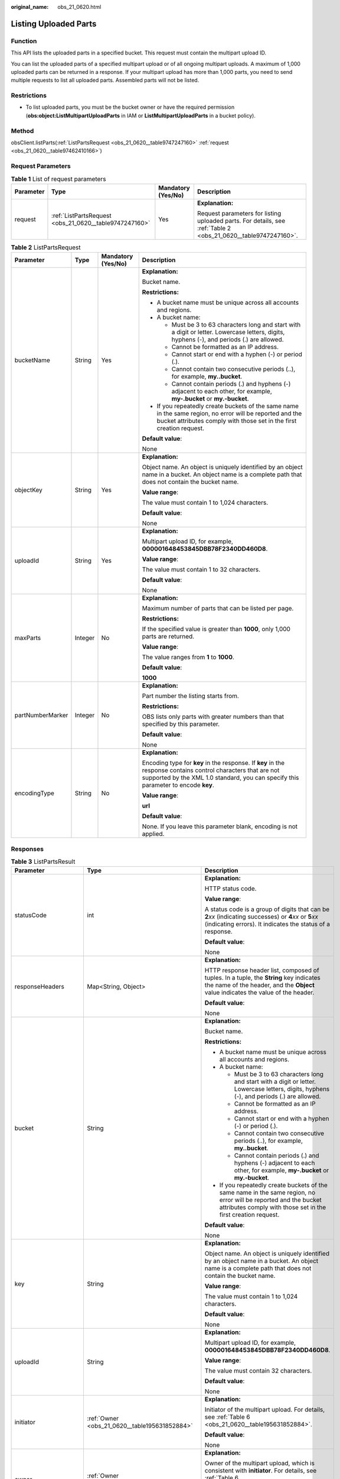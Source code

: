 :original_name: obs_21_0620.html

.. _obs_21_0620:

Listing Uploaded Parts
======================

Function
--------

This API lists the uploaded parts in a specified bucket. This request must contain the multipart upload ID.

You can list the uploaded parts of a specified multipart upload or of all ongoing multipart uploads. A maximum of 1,000 uploaded parts can be returned in a response. If your multipart upload has more than 1,000 parts, you need to send multiple requests to list all uploaded parts. Assembled parts will not be listed.

Restrictions
------------

-  To list uploaded parts, you must be the bucket owner or have the required permission (**obs:object:ListMultipartUploadParts** in IAM or **ListMultipartUploadParts** in a bucket policy).

Method
------

obsClient.listParts(:ref:`ListPartsRequest <obs_21_0620__table9747247160>` :ref:`request <obs_21_0620__table97462410166>`)

Request Parameters
------------------

.. _obs_21_0620__table97462410166:

.. table:: **Table 1** List of request parameters

   +-----------------+--------------------------------------------------------+--------------------+----------------------------------------------------------------------------------------------------------------+
   | Parameter       | Type                                                   | Mandatory (Yes/No) | Description                                                                                                    |
   +=================+========================================================+====================+================================================================================================================+
   | request         | :ref:`ListPartsRequest <obs_21_0620__table9747247160>` | Yes                | **Explanation:**                                                                                               |
   |                 |                                                        |                    |                                                                                                                |
   |                 |                                                        |                    | Request parameters for listing uploaded parts. For details, see :ref:`Table 2 <obs_21_0620__table9747247160>`. |
   +-----------------+--------------------------------------------------------+--------------------+----------------------------------------------------------------------------------------------------------------+

.. _obs_21_0620__table9747247160:

.. table:: **Table 2** ListPartsRequest

   +------------------+-----------------+--------------------+-----------------------------------------------------------------------------------------------------------------------------------------------------------------------------------------------------+
   | Parameter        | Type            | Mandatory (Yes/No) | Description                                                                                                                                                                                         |
   +==================+=================+====================+=====================================================================================================================================================================================================+
   | bucketName       | String          | Yes                | **Explanation:**                                                                                                                                                                                    |
   |                  |                 |                    |                                                                                                                                                                                                     |
   |                  |                 |                    | Bucket name.                                                                                                                                                                                        |
   |                  |                 |                    |                                                                                                                                                                                                     |
   |                  |                 |                    | **Restrictions:**                                                                                                                                                                                   |
   |                  |                 |                    |                                                                                                                                                                                                     |
   |                  |                 |                    | -  A bucket name must be unique across all accounts and regions.                                                                                                                                    |
   |                  |                 |                    | -  A bucket name:                                                                                                                                                                                   |
   |                  |                 |                    |                                                                                                                                                                                                     |
   |                  |                 |                    |    -  Must be 3 to 63 characters long and start with a digit or letter. Lowercase letters, digits, hyphens (-), and periods (.) are allowed.                                                        |
   |                  |                 |                    |    -  Cannot be formatted as an IP address.                                                                                                                                                         |
   |                  |                 |                    |    -  Cannot start or end with a hyphen (-) or period (.).                                                                                                                                          |
   |                  |                 |                    |    -  Cannot contain two consecutive periods (..), for example, **my..bucket**.                                                                                                                     |
   |                  |                 |                    |    -  Cannot contain periods (.) and hyphens (-) adjacent to each other, for example, **my-.bucket** or **my.-bucket**.                                                                             |
   |                  |                 |                    |                                                                                                                                                                                                     |
   |                  |                 |                    | -  If you repeatedly create buckets of the same name in the same region, no error will be reported and the bucket attributes comply with those set in the first creation request.                   |
   |                  |                 |                    |                                                                                                                                                                                                     |
   |                  |                 |                    | **Default value**:                                                                                                                                                                                  |
   |                  |                 |                    |                                                                                                                                                                                                     |
   |                  |                 |                    | None                                                                                                                                                                                                |
   +------------------+-----------------+--------------------+-----------------------------------------------------------------------------------------------------------------------------------------------------------------------------------------------------+
   | objectKey        | String          | Yes                | **Explanation:**                                                                                                                                                                                    |
   |                  |                 |                    |                                                                                                                                                                                                     |
   |                  |                 |                    | Object name. An object is uniquely identified by an object name in a bucket. An object name is a complete path that does not contain the bucket name.                                               |
   |                  |                 |                    |                                                                                                                                                                                                     |
   |                  |                 |                    | **Value range**:                                                                                                                                                                                    |
   |                  |                 |                    |                                                                                                                                                                                                     |
   |                  |                 |                    | The value must contain 1 to 1,024 characters.                                                                                                                                                       |
   |                  |                 |                    |                                                                                                                                                                                                     |
   |                  |                 |                    | **Default value**:                                                                                                                                                                                  |
   |                  |                 |                    |                                                                                                                                                                                                     |
   |                  |                 |                    | None                                                                                                                                                                                                |
   +------------------+-----------------+--------------------+-----------------------------------------------------------------------------------------------------------------------------------------------------------------------------------------------------+
   | uploadId         | String          | Yes                | **Explanation:**                                                                                                                                                                                    |
   |                  |                 |                    |                                                                                                                                                                                                     |
   |                  |                 |                    | Multipart upload ID, for example, **000001648453845DBB78F2340DD460D8**.                                                                                                                             |
   |                  |                 |                    |                                                                                                                                                                                                     |
   |                  |                 |                    | **Value range**:                                                                                                                                                                                    |
   |                  |                 |                    |                                                                                                                                                                                                     |
   |                  |                 |                    | The value must contain 1 to 32 characters.                                                                                                                                                          |
   |                  |                 |                    |                                                                                                                                                                                                     |
   |                  |                 |                    | **Default value**:                                                                                                                                                                                  |
   |                  |                 |                    |                                                                                                                                                                                                     |
   |                  |                 |                    | None                                                                                                                                                                                                |
   +------------------+-----------------+--------------------+-----------------------------------------------------------------------------------------------------------------------------------------------------------------------------------------------------+
   | maxParts         | Integer         | No                 | **Explanation:**                                                                                                                                                                                    |
   |                  |                 |                    |                                                                                                                                                                                                     |
   |                  |                 |                    | Maximum number of parts that can be listed per page.                                                                                                                                                |
   |                  |                 |                    |                                                                                                                                                                                                     |
   |                  |                 |                    | **Restrictions:**                                                                                                                                                                                   |
   |                  |                 |                    |                                                                                                                                                                                                     |
   |                  |                 |                    | If the specified value is greater than **1000**, only 1,000 parts are returned.                                                                                                                     |
   |                  |                 |                    |                                                                                                                                                                                                     |
   |                  |                 |                    | **Value range**:                                                                                                                                                                                    |
   |                  |                 |                    |                                                                                                                                                                                                     |
   |                  |                 |                    | The value ranges from **1** to **1000**.                                                                                                                                                            |
   |                  |                 |                    |                                                                                                                                                                                                     |
   |                  |                 |                    | **Default value**:                                                                                                                                                                                  |
   |                  |                 |                    |                                                                                                                                                                                                     |
   |                  |                 |                    | **1000**                                                                                                                                                                                            |
   +------------------+-----------------+--------------------+-----------------------------------------------------------------------------------------------------------------------------------------------------------------------------------------------------+
   | partNumberMarker | Integer         | No                 | **Explanation:**                                                                                                                                                                                    |
   |                  |                 |                    |                                                                                                                                                                                                     |
   |                  |                 |                    | Part number the listing starts from.                                                                                                                                                                |
   |                  |                 |                    |                                                                                                                                                                                                     |
   |                  |                 |                    | **Restrictions:**                                                                                                                                                                                   |
   |                  |                 |                    |                                                                                                                                                                                                     |
   |                  |                 |                    | OBS lists only parts with greater numbers than that specified by this parameter.                                                                                                                    |
   |                  |                 |                    |                                                                                                                                                                                                     |
   |                  |                 |                    | **Default value**:                                                                                                                                                                                  |
   |                  |                 |                    |                                                                                                                                                                                                     |
   |                  |                 |                    | None                                                                                                                                                                                                |
   +------------------+-----------------+--------------------+-----------------------------------------------------------------------------------------------------------------------------------------------------------------------------------------------------+
   | encodingType     | String          | No                 | **Explanation:**                                                                                                                                                                                    |
   |                  |                 |                    |                                                                                                                                                                                                     |
   |                  |                 |                    | Encoding type for **key** in the response. If **key** in the response contains control characters that are not supported by the XML 1.0 standard, you can specify this parameter to encode **key**. |
   |                  |                 |                    |                                                                                                                                                                                                     |
   |                  |                 |                    | **Value range**:                                                                                                                                                                                    |
   |                  |                 |                    |                                                                                                                                                                                                     |
   |                  |                 |                    | **url**                                                                                                                                                                                             |
   |                  |                 |                    |                                                                                                                                                                                                     |
   |                  |                 |                    | **Default value**:                                                                                                                                                                                  |
   |                  |                 |                    |                                                                                                                                                                                                     |
   |                  |                 |                    | None. If you leave this parameter blank, encoding is not applied.                                                                                                                                   |
   +------------------+-----------------+--------------------+-----------------------------------------------------------------------------------------------------------------------------------------------------------------------------------------------------+

Responses
---------

.. table:: **Table 3** ListPartsResult

   +-----------------------+----------------------------------------------------------+----------------------------------------------------------------------------------------------------------------------------------------------------------------------------------------------------------------------------------------------+
   | Parameter             | Type                                                     | Description                                                                                                                                                                                                                                  |
   +=======================+==========================================================+==============================================================================================================================================================================================================================================+
   | statusCode            | int                                                      | **Explanation:**                                                                                                                                                                                                                             |
   |                       |                                                          |                                                                                                                                                                                                                                              |
   |                       |                                                          | HTTP status code.                                                                                                                                                                                                                            |
   |                       |                                                          |                                                                                                                                                                                                                                              |
   |                       |                                                          | **Value range**:                                                                                                                                                                                                                             |
   |                       |                                                          |                                                                                                                                                                                                                                              |
   |                       |                                                          | A status code is a group of digits that can be **2**\ *xx* (indicating successes) or **4**\ *xx* or **5**\ *xx* (indicating errors). It indicates the status of a response.                                                                  |
   |                       |                                                          |                                                                                                                                                                                                                                              |
   |                       |                                                          | **Default value**:                                                                                                                                                                                                                           |
   |                       |                                                          |                                                                                                                                                                                                                                              |
   |                       |                                                          | None                                                                                                                                                                                                                                         |
   +-----------------------+----------------------------------------------------------+----------------------------------------------------------------------------------------------------------------------------------------------------------------------------------------------------------------------------------------------+
   | responseHeaders       | Map<String, Object>                                      | **Explanation:**                                                                                                                                                                                                                             |
   |                       |                                                          |                                                                                                                                                                                                                                              |
   |                       |                                                          | HTTP response header list, composed of tuples. In a tuple, the **String** key indicates the name of the header, and the **Object** value indicates the value of the header.                                                                  |
   |                       |                                                          |                                                                                                                                                                                                                                              |
   |                       |                                                          | **Default value**:                                                                                                                                                                                                                           |
   |                       |                                                          |                                                                                                                                                                                                                                              |
   |                       |                                                          | None                                                                                                                                                                                                                                         |
   +-----------------------+----------------------------------------------------------+----------------------------------------------------------------------------------------------------------------------------------------------------------------------------------------------------------------------------------------------+
   | bucket                | String                                                   | **Explanation:**                                                                                                                                                                                                                             |
   |                       |                                                          |                                                                                                                                                                                                                                              |
   |                       |                                                          | Bucket name.                                                                                                                                                                                                                                 |
   |                       |                                                          |                                                                                                                                                                                                                                              |
   |                       |                                                          | **Restrictions:**                                                                                                                                                                                                                            |
   |                       |                                                          |                                                                                                                                                                                                                                              |
   |                       |                                                          | -  A bucket name must be unique across all accounts and regions.                                                                                                                                                                             |
   |                       |                                                          | -  A bucket name:                                                                                                                                                                                                                            |
   |                       |                                                          |                                                                                                                                                                                                                                              |
   |                       |                                                          |    -  Must be 3 to 63 characters long and start with a digit or letter. Lowercase letters, digits, hyphens (-), and periods (.) are allowed.                                                                                                 |
   |                       |                                                          |    -  Cannot be formatted as an IP address.                                                                                                                                                                                                  |
   |                       |                                                          |    -  Cannot start or end with a hyphen (-) or period (.).                                                                                                                                                                                   |
   |                       |                                                          |    -  Cannot contain two consecutive periods (..), for example, **my..bucket**.                                                                                                                                                              |
   |                       |                                                          |    -  Cannot contain periods (.) and hyphens (-) adjacent to each other, for example, **my-.bucket** or **my.-bucket**.                                                                                                                      |
   |                       |                                                          |                                                                                                                                                                                                                                              |
   |                       |                                                          | -  If you repeatedly create buckets of the same name in the same region, no error will be reported and the bucket attributes comply with those set in the first creation request.                                                            |
   |                       |                                                          |                                                                                                                                                                                                                                              |
   |                       |                                                          | **Default value**:                                                                                                                                                                                                                           |
   |                       |                                                          |                                                                                                                                                                                                                                              |
   |                       |                                                          | None                                                                                                                                                                                                                                         |
   +-----------------------+----------------------------------------------------------+----------------------------------------------------------------------------------------------------------------------------------------------------------------------------------------------------------------------------------------------+
   | key                   | String                                                   | **Explanation:**                                                                                                                                                                                                                             |
   |                       |                                                          |                                                                                                                                                                                                                                              |
   |                       |                                                          | Object name. An object is uniquely identified by an object name in a bucket. An object name is a complete path that does not contain the bucket name.                                                                                        |
   |                       |                                                          |                                                                                                                                                                                                                                              |
   |                       |                                                          | **Value range**:                                                                                                                                                                                                                             |
   |                       |                                                          |                                                                                                                                                                                                                                              |
   |                       |                                                          | The value must contain 1 to 1,024 characters.                                                                                                                                                                                                |
   |                       |                                                          |                                                                                                                                                                                                                                              |
   |                       |                                                          | **Default value**:                                                                                                                                                                                                                           |
   |                       |                                                          |                                                                                                                                                                                                                                              |
   |                       |                                                          | None                                                                                                                                                                                                                                         |
   +-----------------------+----------------------------------------------------------+----------------------------------------------------------------------------------------------------------------------------------------------------------------------------------------------------------------------------------------------+
   | uploadId              | String                                                   | **Explanation:**                                                                                                                                                                                                                             |
   |                       |                                                          |                                                                                                                                                                                                                                              |
   |                       |                                                          | Multipart upload ID, for example, **000001648453845DBB78F2340DD460D8**.                                                                                                                                                                      |
   |                       |                                                          |                                                                                                                                                                                                                                              |
   |                       |                                                          | **Value range**:                                                                                                                                                                                                                             |
   |                       |                                                          |                                                                                                                                                                                                                                              |
   |                       |                                                          | The value must contain 32 characters.                                                                                                                                                                                                        |
   |                       |                                                          |                                                                                                                                                                                                                                              |
   |                       |                                                          | **Default value**:                                                                                                                                                                                                                           |
   |                       |                                                          |                                                                                                                                                                                                                                              |
   |                       |                                                          | None                                                                                                                                                                                                                                         |
   +-----------------------+----------------------------------------------------------+----------------------------------------------------------------------------------------------------------------------------------------------------------------------------------------------------------------------------------------------+
   | initiator             | :ref:`Owner <obs_21_0620__table195631852884>`            | **Explanation:**                                                                                                                                                                                                                             |
   |                       |                                                          |                                                                                                                                                                                                                                              |
   |                       |                                                          | Initiator of the multipart upload. For details, see :ref:`Table 6 <obs_21_0620__table195631852884>`.                                                                                                                                         |
   |                       |                                                          |                                                                                                                                                                                                                                              |
   |                       |                                                          | **Default value**:                                                                                                                                                                                                                           |
   |                       |                                                          |                                                                                                                                                                                                                                              |
   |                       |                                                          | None                                                                                                                                                                                                                                         |
   +-----------------------+----------------------------------------------------------+----------------------------------------------------------------------------------------------------------------------------------------------------------------------------------------------------------------------------------------------+
   | owner                 | :ref:`Owner <obs_21_0620__table195631852884>`            | **Explanation:**                                                                                                                                                                                                                             |
   |                       |                                                          |                                                                                                                                                                                                                                              |
   |                       |                                                          | Owner of the multipart upload, which is consistent with **initiator**. For details, see :ref:`Table 6 <obs_21_0620__table195631852884>`.                                                                                                     |
   |                       |                                                          |                                                                                                                                                                                                                                              |
   |                       |                                                          | **Default value**:                                                                                                                                                                                                                           |
   |                       |                                                          |                                                                                                                                                                                                                                              |
   |                       |                                                          | None                                                                                                                                                                                                                                         |
   +-----------------------+----------------------------------------------------------+----------------------------------------------------------------------------------------------------------------------------------------------------------------------------------------------------------------------------------------------+
   | storageClass          | :ref:`StorageClassEnum <obs_21_0620__table877317471375>` | **Explanation:**                                                                                                                                                                                                                             |
   |                       |                                                          |                                                                                                                                                                                                                                              |
   |                       |                                                          | Storage class of the object to be uploaded.                                                                                                                                                                                                  |
   |                       |                                                          |                                                                                                                                                                                                                                              |
   |                       |                                                          | **Value range**:                                                                                                                                                                                                                             |
   |                       |                                                          |                                                                                                                                                                                                                                              |
   |                       |                                                          | See :ref:`Table 5 <obs_21_0620__table877317471375>`.                                                                                                                                                                                         |
   |                       |                                                          |                                                                                                                                                                                                                                              |
   |                       |                                                          | **Default value**:                                                                                                                                                                                                                           |
   |                       |                                                          |                                                                                                                                                                                                                                              |
   |                       |                                                          | None                                                                                                                                                                                                                                         |
   +-----------------------+----------------------------------------------------------+----------------------------------------------------------------------------------------------------------------------------------------------------------------------------------------------------------------------------------------------+
   | multipartList         | List<:ref:`Multipart <obs_21_0620__table796713360494>`>  | **Explanation:**                                                                                                                                                                                                                             |
   |                       |                                                          |                                                                                                                                                                                                                                              |
   |                       |                                                          | List of uploaded parts. For details, see :ref:`Table 4 <obs_21_0620__table796713360494>`.                                                                                                                                                    |
   |                       |                                                          |                                                                                                                                                                                                                                              |
   |                       |                                                          | **Default value**:                                                                                                                                                                                                                           |
   |                       |                                                          |                                                                                                                                                                                                                                              |
   |                       |                                                          | None                                                                                                                                                                                                                                         |
   +-----------------------+----------------------------------------------------------+----------------------------------------------------------------------------------------------------------------------------------------------------------------------------------------------------------------------------------------------+
   | maxParts              | Integer                                                  | **Explanation:**                                                                                                                                                                                                                             |
   |                       |                                                          |                                                                                                                                                                                                                                              |
   |                       |                                                          | Maximum number of parts that can be listed per page, which is consistent with that set in the request.                                                                                                                                       |
   |                       |                                                          |                                                                                                                                                                                                                                              |
   |                       |                                                          | **Restrictions:**                                                                                                                                                                                                                            |
   |                       |                                                          |                                                                                                                                                                                                                                              |
   |                       |                                                          | If the specified value is greater than 1000, only 1,000 parts are returned.                                                                                                                                                                  |
   |                       |                                                          |                                                                                                                                                                                                                                              |
   |                       |                                                          | **Value range**:                                                                                                                                                                                                                             |
   |                       |                                                          |                                                                                                                                                                                                                                              |
   |                       |                                                          | The value ranges from 1 to 1000.                                                                                                                                                                                                             |
   |                       |                                                          |                                                                                                                                                                                                                                              |
   |                       |                                                          | **Default value**:                                                                                                                                                                                                                           |
   |                       |                                                          |                                                                                                                                                                                                                                              |
   |                       |                                                          | 1000                                                                                                                                                                                                                                         |
   +-----------------------+----------------------------------------------------------+----------------------------------------------------------------------------------------------------------------------------------------------------------------------------------------------------------------------------------------------+
   | isTruncated           | boolean                                                  | **Explanation:**                                                                                                                                                                                                                             |
   |                       |                                                          |                                                                                                                                                                                                                                              |
   |                       |                                                          | Whether all parts are returned in the response.                                                                                                                                                                                              |
   |                       |                                                          |                                                                                                                                                                                                                                              |
   |                       |                                                          | **Value range**:                                                                                                                                                                                                                             |
   |                       |                                                          |                                                                                                                                                                                                                                              |
   |                       |                                                          | -  **true**: Not all parts are returned.                                                                                                                                                                                                     |
   |                       |                                                          | -  **false**: All parts are returned.                                                                                                                                                                                                        |
   |                       |                                                          |                                                                                                                                                                                                                                              |
   |                       |                                                          | **Default value**:                                                                                                                                                                                                                           |
   |                       |                                                          |                                                                                                                                                                                                                                              |
   |                       |                                                          | None                                                                                                                                                                                                                                         |
   +-----------------------+----------------------------------------------------------+----------------------------------------------------------------------------------------------------------------------------------------------------------------------------------------------------------------------------------------------+
   | partNumberMarker      | String                                                   | **Explanation:**                                                                                                                                                                                                                             |
   |                       |                                                          |                                                                                                                                                                                                                                              |
   |                       |                                                          | Part number after which part listing begins, which is consistent with that set in the request.                                                                                                                                               |
   |                       |                                                          |                                                                                                                                                                                                                                              |
   |                       |                                                          | **Default value**:                                                                                                                                                                                                                           |
   |                       |                                                          |                                                                                                                                                                                                                                              |
   |                       |                                                          | None                                                                                                                                                                                                                                         |
   +-----------------------+----------------------------------------------------------+----------------------------------------------------------------------------------------------------------------------------------------------------------------------------------------------------------------------------------------------+
   | nextPartNumberMarker  | String                                                   | **Explanation:**                                                                                                                                                                                                                             |
   |                       |                                                          |                                                                                                                                                                                                                                              |
   |                       |                                                          | Part number to start with for the next part listing request. If only part of the uploaded parts are returned for the current request, this parameter is included in the response for setting **partNumberMarker** in the subsequent request. |
   |                       |                                                          |                                                                                                                                                                                                                                              |
   |                       |                                                          | **Default value**:                                                                                                                                                                                                                           |
   |                       |                                                          |                                                                                                                                                                                                                                              |
   |                       |                                                          | None                                                                                                                                                                                                                                         |
   +-----------------------+----------------------------------------------------------+----------------------------------------------------------------------------------------------------------------------------------------------------------------------------------------------------------------------------------------------+

.. _obs_21_0620__table796713360494:

.. table:: **Table 4** Multipart

   +-----------------------+-----------------------+-----------------------------------------------------------+
   | Parameter             | Type                  | Description                                               |
   +=======================+=======================+===========================================================+
   | partNumber            | Integer               | **Explanation:**                                          |
   |                       |                       |                                                           |
   |                       |                       | Part number.                                              |
   |                       |                       |                                                           |
   |                       |                       | **Value range**:                                          |
   |                       |                       |                                                           |
   |                       |                       | An integer ranging from 1 to 10000.                       |
   |                       |                       |                                                           |
   |                       |                       | **Default value**:                                        |
   |                       |                       |                                                           |
   |                       |                       | None                                                      |
   +-----------------------+-----------------------+-----------------------------------------------------------+
   | lastModified          | Date                  | **Explanation:**                                          |
   |                       |                       |                                                           |
   |                       |                       | Last time the part was uploaded.                          |
   |                       |                       |                                                           |
   |                       |                       | **Default value**:                                        |
   |                       |                       |                                                           |
   |                       |                       | None                                                      |
   +-----------------------+-----------------------+-----------------------------------------------------------+
   | etag                  | String                | **Explanation:**                                          |
   |                       |                       |                                                           |
   |                       |                       | Part ETag. Base64-encoded, 128-bit MD5 value of the part. |
   |                       |                       |                                                           |
   |                       |                       | **Value range**:                                          |
   |                       |                       |                                                           |
   |                       |                       | The value must contain 32 characters.                     |
   |                       |                       |                                                           |
   |                       |                       | **Default value**:                                        |
   |                       |                       |                                                           |
   |                       |                       | None                                                      |
   +-----------------------+-----------------------+-----------------------------------------------------------+
   | size                  | Long                  | **Explanation:**                                          |
   |                       |                       |                                                           |
   |                       |                       | Part size.                                                |
   |                       |                       |                                                           |
   |                       |                       | **Default value**:                                        |
   |                       |                       |                                                           |
   |                       |                       | None                                                      |
   +-----------------------+-----------------------+-----------------------------------------------------------+

.. _obs_21_0620__table877317471375:

.. table:: **Table 5** StorageClassEnum

   ======== ============= ======================
   Constant Default Value Description
   ======== ============= ======================
   STANDARD STANDARD      Standard storage class
   WARM     WARM          Warm storage class.
   COLD     COLD          Cold storage class.
   ======== ============= ======================

.. _obs_21_0620__table195631852884:

.. table:: **Table 6** Owner

   +-----------------+-----------------+--------------------+----------------------------------------------------------------------------------------------+
   | Parameter       | Type            | Mandatory (Yes/No) | Description                                                                                  |
   +=================+=================+====================+==============================================================================================+
   | id              | String          | Yes                | **Explanation:**                                                                             |
   |                 |                 |                    |                                                                                              |
   |                 |                 |                    | Account (domain) ID of the bucket owner.                                                     |
   |                 |                 |                    |                                                                                              |
   |                 |                 |                    | **Value range**:                                                                             |
   |                 |                 |                    |                                                                                              |
   |                 |                 |                    | To obtain the account ID, see :ref:`How Do I Get My Account ID and User ID? <obs_23_1712>`   |
   |                 |                 |                    |                                                                                              |
   |                 |                 |                    | **Default value**:                                                                           |
   |                 |                 |                    |                                                                                              |
   |                 |                 |                    | None                                                                                         |
   +-----------------+-----------------+--------------------+----------------------------------------------------------------------------------------------+
   | displayName     | String          | No                 | **Explanation:**                                                                             |
   |                 |                 |                    |                                                                                              |
   |                 |                 |                    | Account name of the owner.                                                                   |
   |                 |                 |                    |                                                                                              |
   |                 |                 |                    | **Value range**:                                                                             |
   |                 |                 |                    |                                                                                              |
   |                 |                 |                    | To obtain the account name, see :ref:`How Do I Get My Account ID and User ID? <obs_23_1712>` |
   |                 |                 |                    |                                                                                              |
   |                 |                 |                    | **Default value**:                                                                           |
   |                 |                 |                    |                                                                                              |
   |                 |                 |                    | None                                                                                         |
   +-----------------+-----------------+--------------------+----------------------------------------------------------------------------------------------+

Code Example: Listing Up to 1,000 Uploaded Parts
------------------------------------------------

This example lists up to 1,000 parts uploaded to object **objectname** in bucket **examplebucket** based on the upload ID obtained through **initiateMultipartUpload**.

::

   import com.obs.services.ObsClient;
   import com.obs.services.exception.ObsException;
   import com.obs.services.model.ListPartsRequest;
   import com.obs.services.model.ListPartsResult;
   import com.obs.services.model.Multipart;
   public class ListParts001 {
       public static void main(String[] args) {
           // Obtain an AK/SK pair using environment variables or import the AK/SK pair in other ways. Using hard coding may result in leakage.
           // Obtain an AK/SK pair on the management console.
           String ak = System.getenv("ACCESS_KEY_ID");
           String sk = System.getenv("SECRET_ACCESS_KEY_ID");
           // (Optional) If you are using a temporary AK/SK pair and a security token to access OBS, you are advised not to use hard coding, which may result in information leakage.
           // Obtain an AK/SK pair and a security token using environment variables or import them in other ways.
           String securityToken = System.getenv("SECURITY_TOKEN");
           // Enter the endpoint corresponding to the region where the bucket is to be created.
           String endPoint = "https://your-endpoint";
           // Obtain an endpoint using environment variables or import it in other ways.
           //String endPoint = System.getenv("ENDPOINT");

           // Create an ObsClient instance.
           // Use the permanent AK/SK pair to initialize the client.
           ObsClient obsClient = new ObsClient(ak, sk,endPoint);
           // Use the temporary AK/SK pair and security token to initialize the client.
           // ObsClient obsClient = new ObsClient(ak, sk, securityToken, endPoint);

           try {
               String uploadId = "upload id from initiateMultipartUpload";
               // List uploaded parts. uploadId is obtained from the initiateMultipartUpload API.
               ListPartsRequest request = new ListPartsRequest("examplebucket", "objectname");
               request.setUploadId(uploadId);
               ListPartsResult result = obsClient.listParts(request);
               for (Multipart part : result.getMultipartList()) {
                   // Part number, specified during the upload
                   System.out.println("PartNumber:" + part.getPartNumber());
                   // Part size
                   System.out.println("Size:" + part.getSize());
                   // Part ETag
                   System.out.println("Etag:" + part.getEtag());
                   // Time when the part was last uploaded
                   System.out.println("LastModified:" + part.getLastModified());
               }
               System.out.println("listParts successfully");
           } catch (ObsException e) {
               System.out.println("listParts failed");
               // Request failed. Print the HTTP status code.
               System.out.println("HTTP Code:" + e.getResponseCode());
               // Request failed. Print the server-side error code.
               System.out.println("Error Code:" + e.getErrorCode());
               // Request failed. Print the error details.
               System.out.println("Error Message:" + e.getErrorMessage());
               // Request failed. Print the request ID.
               System.out.println("Request ID:" + e.getErrorRequestId());
               System.out.println("Host ID:" + e.getErrorHostId());
               e.printStackTrace();
           } catch (Exception e) {
               System.out.println("listParts failed");
               // Print other error information.
               e.printStackTrace();
           }
       }
   }

Code Example: Listing All Uploaded Parts
----------------------------------------

This example lists over 1,000 parts using pagination.

::

   import com.obs.services.ObsClient;
   import com.obs.services.exception.ObsException;
   import com.obs.services.model.ListPartsRequest;
   import com.obs.services.model.ListPartsResult;
   import com.obs.services.model.Multipart;
   public class ListParts002 {
       public static void main(String[] args) {
           // Obtain an AK/SK pair using environment variables or import the AK/SK pair in other ways. Using hard coding may result in leakage.
           // Obtain an AK/SK pair on the management console.
           String ak = System.getenv("ACCESS_KEY_ID");
           String sk = System.getenv("SECRET_ACCESS_KEY_ID");
           // (Optional) If you are using a temporary AK/SK pair and a security token to access OBS, you are advised not to use hard coding, which may result in information leakage.
           // Obtain an AK/SK pair and a security token using environment variables or import them in other ways.
           String securityToken = System.getenv("SECURITY_TOKEN");
           // Enter the endpoint corresponding to the region where the bucket is to be created.
           String endPoint = "https://your-endpoint";
           // Obtain an endpoint using environment variables or import it in other ways.
           //String endPoint = System.getenv("ENDPOINT");

           // Create an ObsClient instance.
           // Use the permanent AK/SK pair to initialize the client.
           ObsClient obsClient = new ObsClient(ak, sk,endPoint);
           // Use the temporary AK/SK pair and security token to initialize the client.
           // ObsClient obsClient = new ObsClient(ak, sk, securityToken, endPoint);

           try {
               String uploadId = "upload id from initiateMultipartUpload";
               // List uploaded parts. uploadId is obtained from the initiateMultipartUpload API.
               ListPartsRequest request = new ListPartsRequest("examplebucket", "objectname");
               request.setUploadId(uploadId);
               ListPartsResult result;
               do {
                   result = obsClient.listParts(request);
                   for (Multipart part : result.getMultipartList()) {
                       // Part number, specified during the upload
                       System.out.println("PartNumber:" + part.getPartNumber());
                       // Part size
                       System.out.println("Size:" + part.getSize());
                       // Part ETag
                       System.out.println("Etag:" + part.getEtag());
                       // Time when the part was last uploaded
                       System.out.println("LastModified:" + part.getLastModified());
                   }
                   request.setPartNumberMarker(Integer.parseInt(result.getNextPartNumberMarker()));
               } while (result.isTruncated());
               System.out.println("listParts successfully");
           } catch (ObsException e) {
               System.out.println("listParts failed");
               // Request failed. Print the HTTP status code.
               System.out.println("HTTP Code:" + e.getResponseCode());
               // Request failed. Print the server-side error code.
               System.out.println("Error Code:" + e.getErrorCode());
               // Request failed. Print the error details.
               System.out.println("Error Message:" + e.getErrorMessage());
               // Request failed. Print the request ID.
               System.out.println("Request ID:" + e.getErrorRequestId());
               System.out.println("Host ID:" + e.getErrorHostId());
               e.printStackTrace();
           } catch (Exception e) {
               System.out.println("listParts failed");
               // Print other error information.
               e.printStackTrace();
           }
       }
   }

